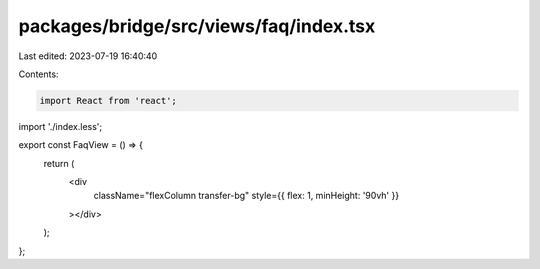 packages/bridge/src/views/faq/index.tsx
=======================================

Last edited: 2023-07-19 16:40:40

Contents:

.. code-block:: tsx

    import React from 'react';

import './index.less';

export const FaqView = () => {
  return (
    <div
      className="flexColumn transfer-bg"
      style={{ flex: 1, minHeight: '90vh' }}
    ></div>
  );
};


